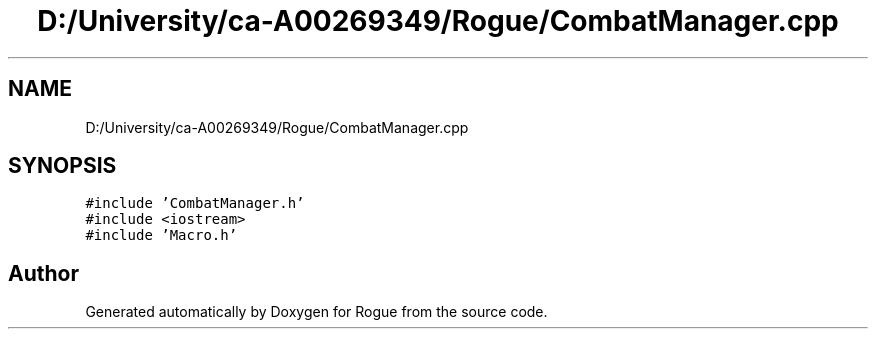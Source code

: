 .TH "D:/University/ca-A00269349/Rogue/CombatManager.cpp" 3 "Wed Nov 17 2021" "Version 1.0" "Rogue" \" -*- nroff -*-
.ad l
.nh
.SH NAME
D:/University/ca-A00269349/Rogue/CombatManager.cpp
.SH SYNOPSIS
.br
.PP
\fC#include 'CombatManager\&.h'\fP
.br
\fC#include <iostream>\fP
.br
\fC#include 'Macro\&.h'\fP
.br

.SH "Author"
.PP 
Generated automatically by Doxygen for Rogue from the source code\&.
